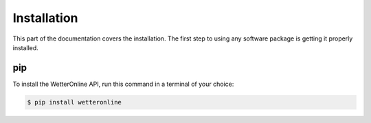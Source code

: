Installation
=====

This part of the documentation covers the installation. The first step to using any software package is getting it properly installed.

pip
###

To install the WetterOnline API, run this command in a terminal of your choice:

.. code-block:: console

    $ pip install wetteronline


.. ###########

.. Alternatively the source code is available on Github `here <https://github.com/johangroe/wetteronline-api>`_.
.. You can clone the repository like so:

.. .. code-block:: console
..    $ git clone https://github.com/johangroe/wetteronline-api.git


